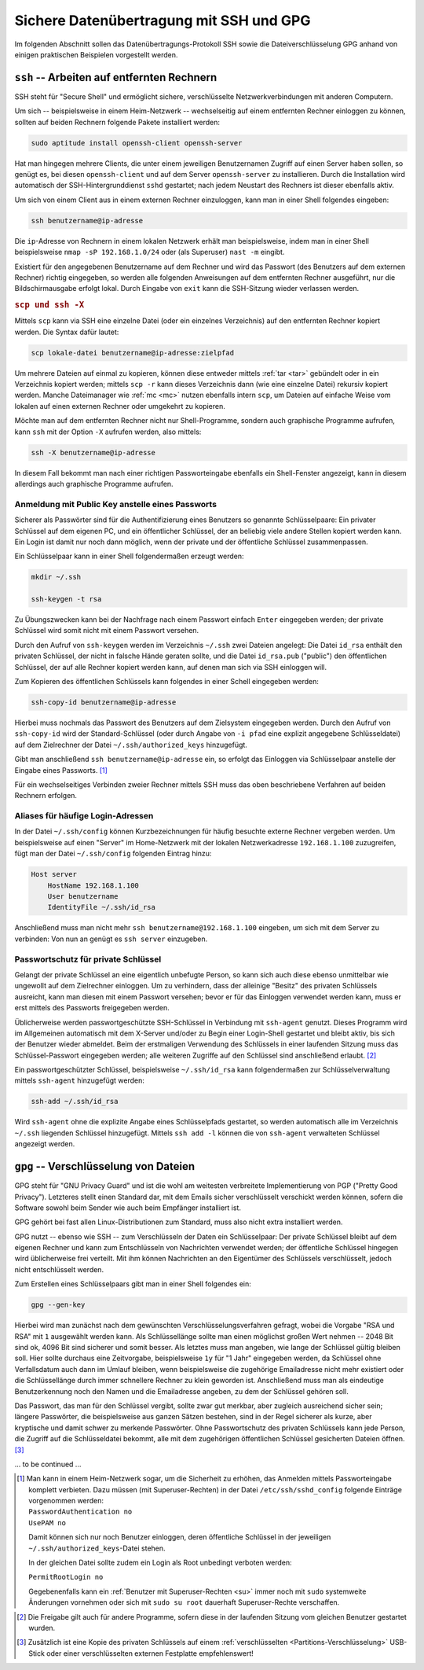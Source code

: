 .. _Sichere Datenübertragung mit SSH und GPG:

Sichere Datenübertragung mit SSH und GPG
========================================

Im folgenden Abschnitt sollen das Datenübertragungs-Protokoll SSH sowie die
Dateiverschlüsselung GPG anhand von einigen praktischen Beispielen vorgestellt
werden.

.. _Arbeiten auf entfernten Rechnern:

``ssh`` -- Arbeiten auf entfernten Rechnern
-------------------------------------------

SSH steht für "Secure Shell" und ermöglicht sichere, verschlüsselte
Netzwerkverbindungen mit anderen Computern.

Um sich -- beispielsweise in einem Heim-Netzwerk -- wechselseitig auf einem
entfernten Rechner einloggen zu können, sollten auf beiden Rechnern folgende
Pakete installiert werden:

.. code-block:: bash

    sudo aptitude install openssh-client openssh-server

Hat man hingegen mehrere Clients, die unter einem jeweiligen Benutzernamen
Zugriff auf einen Server haben sollen, so genügt es, bei diesen
``openssh-client`` und auf dem Server ``openssh-server`` zu installieren.
Durch die Installation wird automatisch der SSH-Hintergrunddienst ``sshd``
gestartet; nach jedem Neustart des Rechners ist dieser ebenfalls aktiv.

Um sich von einem Client aus in einem externen Rechner einzuloggen, kann man in
einer Shell folgendes eingeben:

.. code-block:: bash

    ssh benutzername@ip-adresse

Die ``ip``-Adresse von Rechnern in einem lokalen Netzwerk erhält man
beispielsweise, indem man in einer Shell beispielsweise ``nmap -sP
192.168.1.0/24`` oder (als Superuser) ``nast -m`` eingibt.

.. TODO Fußnote: Allgemein nmap -sP 192.168.X.0/24

Existiert für den angegebenen Benutzername auf dem Rechner und wird das Passwort
(des Benutzers auf dem externen Rechner) richtig eingegeben, so werden alle
folgenden Anweisungen auf dem entfernten Rechner ausgeführt, nur die
Bildschirmausgabe erfolgt lokal. Durch Eingabe von ``exit`` kann die SSH-Sitzung
wieder verlassen werden.

.. rubric:: ``scp und ssh -X``

Mittels ``scp`` kann via SSH eine einzelne Datei (oder ein einzelnes
Verzeichnis) auf den entfernten Rechner kopiert werden. Die Syntax dafür lautet:

.. code-block:: bash

    scp lokale-datei benutzername@ip-adresse:zielpfad

Um mehrere Dateien auf einmal zu kopieren, können diese entweder mittels
:ref:`tar <tar>` gebündelt oder in ein Verzeichnis kopiert werden; mittels ``scp
-r`` kann dieses Verzeichnis dann (wie eine einzelne Datei) rekursiv kopiert
werden. Manche Dateimanager wie :ref:`mc <mc>` nutzen ebenfalls intern ``scp``,
um Dateien auf einfache Weise vom lokalen auf einen externen Rechner oder
umgekehrt zu kopieren.

Möchte man auf dem entfernten Rechner nicht nur Shell-Programme, sondern auch
graphische Programme aufrufen, kann ``ssh`` mit der Option ``-X`` aufrufen
werden, also mittels:

.. code-block:: bash

    ssh -X benutzername@ip-adresse

In diesem Fall bekommt man nach einer richtigen Passworteingabe ebenfalls ein
Shell-Fenster angezeigt, kann in diesem allerdings auch graphische Programme
aufrufen.


.. _Anmeldung mit Public Key anstelle eines Passworts:

Anmeldung mit Public Key anstelle eines Passworts
^^^^^^^^^^^^^^^^^^^^^^^^^^^^^^^^^^^^^^^^^^^^^^^^^

Sicherer als Passwörter sind für die Authentifizierung eines Benutzers so
genannte Schlüsselpaare: Ein privater Schlüssel auf dem eigenen PC, und ein
öffentlicher Schlüssel, der an beliebig viele andere Stellen kopiert werden
kann. Ein Login ist damit nur noch dann möglich, wenn der private und der
öffentliche Schlüssel zusammenpassen.

Ein Schlüsselpaar kann in einer Shell folgendermaßen erzeugt werden:

.. code-block:: bash

    mkdir ~/.ssh

    ssh-keygen -t rsa

Zu Übungszwecken kann bei der Nachfrage nach einem Passwort einfach ``Enter``
eingegeben werden; der private Schlüssel wird somit nicht mit einem Passwort
versehen.

Durch den Aufruf von ``ssh-keygen`` werden im Verzeichnis ``~/.ssh`` zwei
Dateien angelegt: Die Datei ``id_rsa`` enthält den privaten Schlüssel, der nicht
in falsche Hände geraten sollte, und die Datei ``id_rsa.pub`` ("public") den
öffentlichen Schlüssel, der auf alle Rechner kopiert werden kann, auf denen man
sich via SSH einloggen will.

Zum Kopieren des öffentlichen Schlüssels kann folgendes in einer Schell
eingegeben werden:

.. code-block:: bash

    ssh-copy-id benutzername@ip-adresse

Hierbei muss nochmals das Passwort des Benutzers auf dem Zielsystem eingegeben
werden. Durch den Aufruf von ``ssh-copy-id`` wird der Standard-Schlüssel (oder
durch Angabe von ``-i pfad`` eine explizit angegebene Schlüsseldatei) auf dem
Zielrechner der Datei ``~/.ssh/authorized_keys`` hinzugefügt.

Gibt man anschließend ``ssh benutzername@ip-adresse`` ein, so erfolgt das
Einloggen via Schlüsselpaar anstelle der Eingabe eines Passworts. [#]_

Für ein wechselseitiges Verbinden zweier Rechner mittels SSH muss das oben
beschriebene Verfahren auf beiden Rechnern erfolgen.


.. _Aliases für häufige Login-Adressen:

Aliases für häufige Login-Adressen
^^^^^^^^^^^^^^^^^^^^^^^^^^^^^^^^^^

In der Datei ``~/.ssh/config`` können Kurzbezeichnungen
für häufig besuchte externe Rechner vergeben werden. Um beispielsweise auf einen
"Server" im Home-Netzwerk mit der lokalen Netzwerkadresse ``192.168.1.100``
zuzugreifen, fügt man der Datei ``~/.ssh/config`` folgenden Eintrag hinzu:

.. code-block:: sh

    Host server
        HostName 192.168.1.100
        User benutzername
        IdentityFile ~/.ssh/id_rsa

Anschließend muss man nicht mehr ``ssh benutzername@192.168.1.100`` eingeben, um
sich mit dem Server zu verbinden: Von nun an genügt es ``ssh server``
einzugeben.

.. _Passwortschutz für private Schlüssel:

Passwortschutz für private Schlüssel
^^^^^^^^^^^^^^^^^^^^^^^^^^^^^^^^^^^^

Gelangt der private Schlüssel an eine eigentlich unbefugte Person, so kann sich
auch diese ebenso unmittelbar wie ungewollt auf dem Zielrechner einloggen. Um
zu verhindern, dass der alleinige "Besitz" des privaten Schlüssels ausreicht,
kann man diesen mit einem Passwort versehen; bevor er für das Einloggen
verwendet werden kann, muss er erst mittels des Passworts freigegeben werden.

Üblicherweise werden passwortgeschützte SSH-Schlüssel in Verbindung mit
``ssh-agent`` genutzt. Dieses Programm wird im Allgemeinen automatisch mit dem
X-Server und/oder zu Begin einer Login-Shell gestartet und bleibt aktiv, bis
sich der Benutzer wieder abmeldet. Beim der erstmaligen Verwendung des
Schlüssels in einer laufenden Sitzung muss das Schlüssel-Passwort eingegeben
werden; alle weiteren Zugriffe auf den Schlüssel sind anschließend erlaubt. [#]_

Ein passwortgeschützter Schlüssel, beispielsweise ``~/.ssh/id_rsa`` kann
folgendermaßen zur Schlüsselverwaltung mittels ``ssh-agent`` hinzugefügt werden:

.. code-block:: sh

    ssh-add ~/.ssh/id_rsa

Wird ``ssh-agent`` ohne die explizite Angabe eines Schlüsselpfads gestartet, so
werden automatisch alle im Verzeichnis ``~/.ssh`` liegenden Schlüssel
hinzugefügt. Mittels ``ssh add -l`` können die von ``ssh-agent`` verwalteten
Schlüssel angezeigt werden.

.. _Verschlüsselung von Dateien:

``gpg`` -- Verschlüsselung von Dateien
--------------------------------------

GPG steht für "GNU Privacy Guard" und ist die wohl am weitesten verbreitete
Implementierung von PGP ("Pretty Good Privacy"). Letzteres stellt einen Standard
dar, mit dem Emails sicher verschlüsselt verschickt werden können, sofern die
Software sowohl beim Sender wie auch beim Empfänger installiert ist.

GPG gehört bei fast allen Linux-Distributionen zum Standard, muss also nicht
extra installiert werden.

GPG nutzt -- ebenso wie SSH -- zum Verschlüsseln der Daten ein Schlüsselpaar:
Der private Schlüssel bleibt auf dem eigenen Rechner und kann zum Entschlüsseln
von Nachrichten verwendet werden; der öffentliche Schlüssel hingegen wird
üblicherweise frei verteilt. Mit ihm können Nachrichten an den Eigentümer des
Schlüssels verschlüsselt, jedoch nicht entschlüsselt werden.

Zum Erstellen eines Schlüsselpaars gibt man in einer Shell folgendes ein:

.. code-block:: sh

    gpg --gen-key

Hierbei wird man zunächst nach dem gewünschten Verschlüsselungsverfahren
gefragt, wobei die Vorgabe "RSA und RSA" mit ``1`` ausgewählt werden kann. Als
Schlüssellänge sollte man einen möglichst großen Wert nehmen -- 2048 Bit sind
ok, 4096 Bit sind sicherer und somit besser. Als letztes muss man angeben, wie
lange der Schlüssel gültig bleiben soll. Hier sollte durchaus eine Zeitvorgabe,
beispielsweise ``1y`` für "1 Jahr" eingegeben werden, da Schlüssel ohne
Verfallsdatum auch dann im Umlauf bleiben, wenn beispielsweise die zugehörige
Emailadresse nicht mehr existiert oder die Schlüssellänge durch immer schnellere
Rechner zu klein geworden ist. Anschließend muss man als eindeutige
Benutzerkennung noch den Namen und die Emailadresse angeben, zu dem der
Schlüssel gehören soll.

Das Passwort, das man für den Schlüssel vergibt, sollte zwar gut merkbar, aber
zugleich ausreichend sicher sein; längere Passwörter, die beispielsweise aus
ganzen Sätzen bestehen, sind in der Regel sicherer als kurze, aber kryptische
und damit schwer zu merkende Passwörter. Ohne Passwortschutz des privaten
Schlüssels kann jede Person, die Zugriff auf die Schlüsseldatei bekommt, alle
mit dem zugehörigen öffentlichen Schlüssel gesicherten Dateien öffnen. [#]_

... to be continued ...



.. raw:: html

    <hr />

.. only:: html

    .. rubric:: Anmerkungen:

.. [#] Man kann in einem Heim-Netzwerk sogar, um die Sicherheit zu erhöhen, das
    Anmelden mittels Passworteingabe komplett verbieten. Dazu müssen (mit
    Superuser-Rechten) in der Datei ``/etc/ssh/sshd_config`` folgende Einträge
    vorgenommen werden:

    | ``PasswordAuthentication no``
    | ``UsePAM no``

    Damit können sich nur noch Benutzer einloggen, deren öffentliche Schlüssel
    in der jeweiligen ``~/.ssh/authorized_keys``-Datei stehen.

    In der gleichen Datei sollte zudem ein Login als Root unbedingt verboten werden:

    | ``PermitRootLogin no``

    Gegebenenfalls kann ein :ref:`Benutzer mit Superuser-Rechten <su>` immer noch mit
    ``sudo`` systemweite Änderungen vornehmen oder sich mit ``sudo su root``
    dauerhaft Superuser-Rechte verschaffen.

.. TODO Restart des ssh-Dämons sshd...

.. [#] Die Freigabe gilt auch für andere Programme, sofern diese in der
    laufenden Sitzung vom gleichen Benutzer gestartet wurden.

.. [#] Zusätzlich ist eine Kopie des privaten Schlüssels auf einem
    :ref:`verschlüsselten <Partitions-Verschlüsselung>` USB-Stick oder einer
    verschlüsselten externen Festplatte empfehlenswert!

